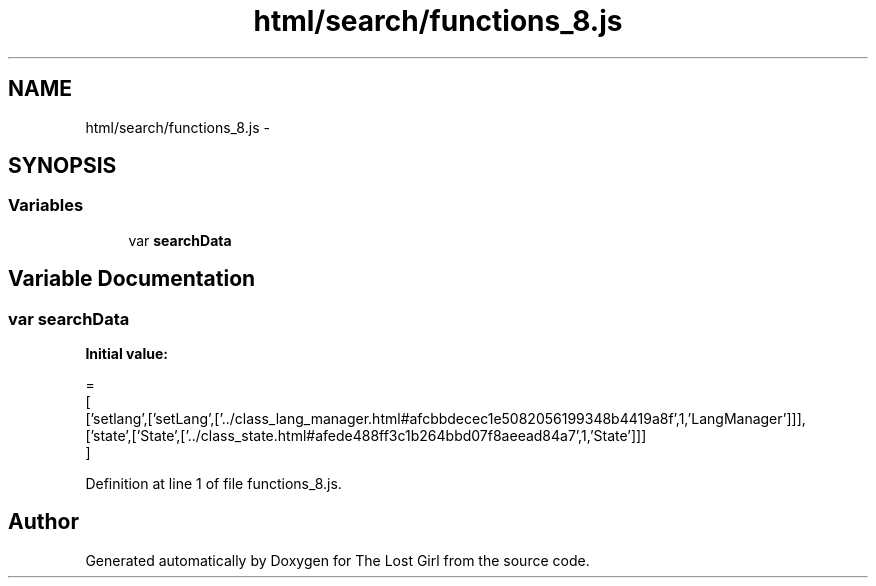 .TH "html/search/functions_8.js" 3 "Wed Oct 8 2014" "Version 0.0.8 prealpha" "The Lost Girl" \" -*- nroff -*-
.ad l
.nh
.SH NAME
html/search/functions_8.js \- 
.SH SYNOPSIS
.br
.PP
.SS "Variables"

.in +1c
.ti -1c
.RI "var \fBsearchData\fP"
.br
.in -1c
.SH "Variable Documentation"
.PP 
.SS "var searchData"
\fBInitial value:\fP
.PP
.nf
=
[
  ['setlang',['setLang',['\&.\&./class_lang_manager\&.html#afcbbdecec1e5082056199348b4419a8f',1,'LangManager']]],
  ['state',['State',['\&.\&./class_state\&.html#afede488ff3c1b264bbd07f8aeead84a7',1,'State']]]
]
.fi
.PP
Definition at line 1 of file functions_8\&.js\&.
.SH "Author"
.PP 
Generated automatically by Doxygen for The Lost Girl from the source code\&.
